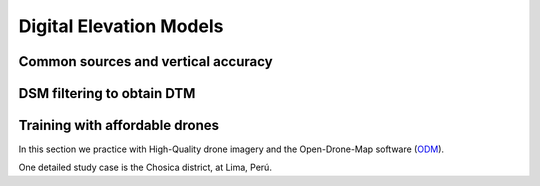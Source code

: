 Digital Elevation Models
========================


Common sources and vertical accuracy
------------------------------------



DSM filtering to obtain DTM
---------------------------


Training with affordable drones
-------------------------------

In this section we practice with High-Quality drone imagery and the Open-Drone-Map software (`ODM`_).

.. _ODM: https://opendronemap.org/'

One detailed study case is the Chosica district, at Lima, Perú.

